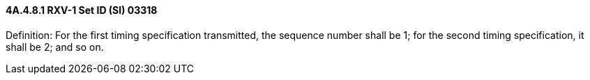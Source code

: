==== 4A.4.8.1 RXV-1 Set ID (SI) 03318

Definition: For the first timing specification transmitted, the sequence number shall be 1; for the second timing specification, it shall be 2; and so on.

